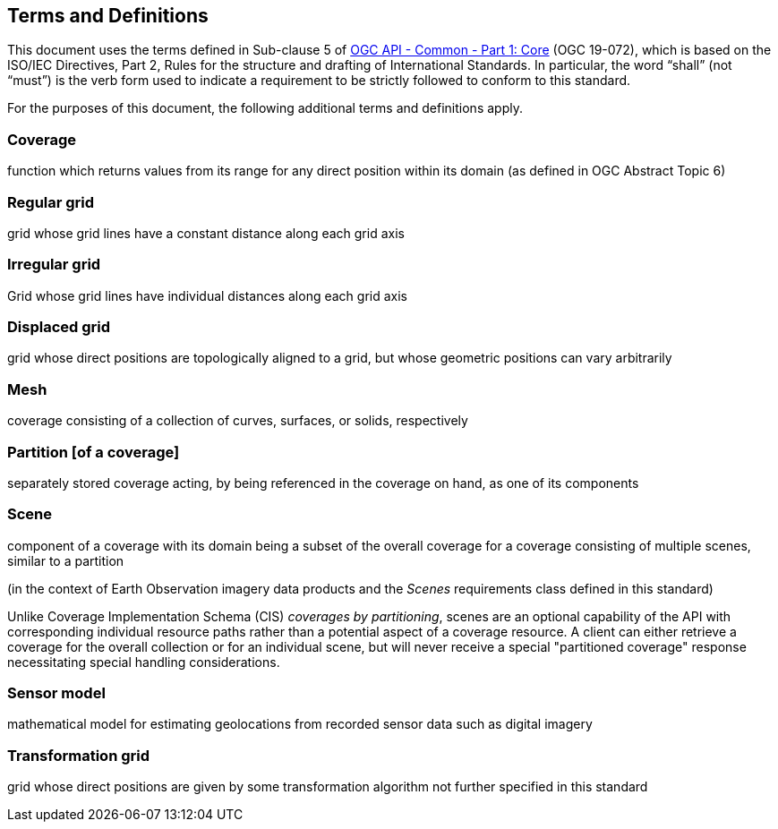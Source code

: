 == Terms and Definitions
This document uses the terms defined in Sub-clause 5 of https://github.com/opengeospatial/oapi_common/blob/master/19-072.pdf[OGC API - Common - Part 1: Core] (OGC 19-072), which is based on the ISO/IEC Directives, Part 2, Rules for the structure and drafting of International Standards. In particular, the word “shall” (not “must”) is the verb form used to indicate a requirement to be strictly followed to conform to this standard.

For the purposes of this document, the following additional terms and definitions apply.

=== Coverage
function which returns values from its range for any direct position within its domain (as defined in OGC Abstract Topic 6)

=== Regular grid
grid whose grid lines have a constant distance along each grid axis

=== Irregular grid
Grid whose grid lines have individual distances along each grid axis

=== Displaced grid
grid whose direct positions are topologically aligned to a grid, but whose geometric positions can vary arbitrarily

=== Mesh
coverage consisting of a collection of curves, surfaces, or solids, respectively

=== Partition [of a coverage]
separately stored coverage acting, by being referenced in the coverage on hand, as one of its components

=== Scene
component of a coverage with its domain being a subset of the overall coverage for a coverage consisting of multiple scenes, similar to a partition

(in the context of Earth Observation imagery data products and the _Scenes_ requirements class defined in this standard)

Unlike Coverage Implementation Schema (CIS) _coverages by partitioning_, scenes are an optional capability of the API with corresponding individual resource paths rather than a potential aspect of a coverage resource.
A client can either retrieve a coverage for the overall collection or for an individual scene, but will never receive a special "partitioned coverage" response necessitating special handling considerations.

=== Sensor model
mathematical model for estimating geolocations from recorded sensor data such as digital imagery

=== Transformation grid
grid whose direct positions are given by some transformation algorithm not further specified in this standard
